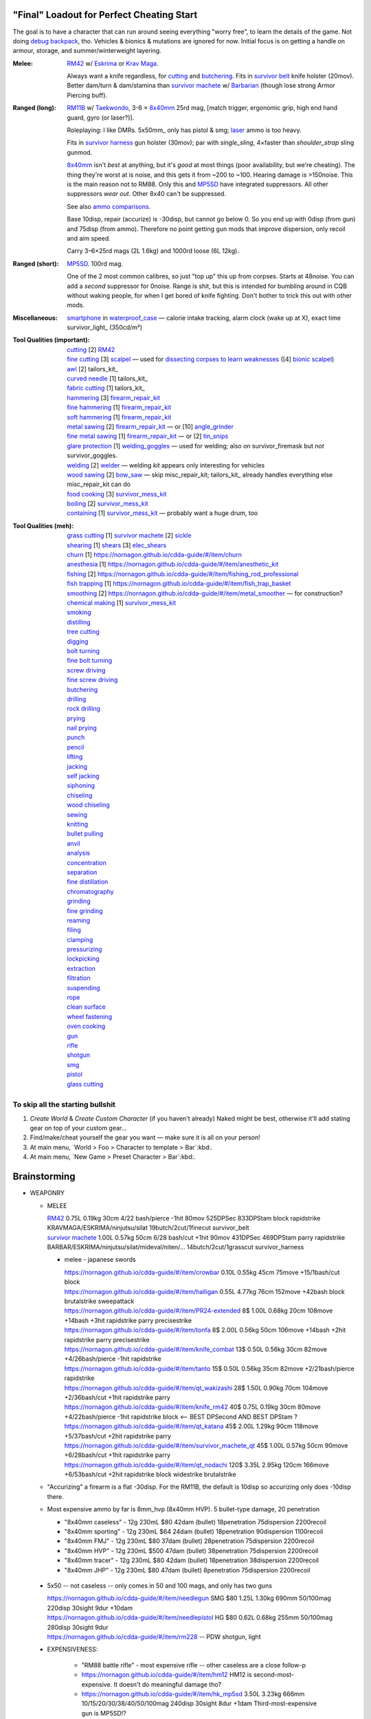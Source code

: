 "Final" Loadout for Perfect Cheating Start
======================================================================
The goal is to have a character that can run around seeing everything "worry free", to learn the details of the game.
Not doing `debug backpack <https://nornagon.github.io/cdda-guide/#/search/debug>`_, tho.
Vehicles & bionics & mutations are ignored for now.
Initial focus is on getting a handle on armour, storage, and summer/winterweight layering.

:Melee: RM42_ w/ Eskrima_ or `Krav Maga`_.

   Always want a knife regardless, for cutting_ and butchering_.
   Fits in `survivor belt`_ knife holster (20mov).
   Better dam/turn & dam/stamina than `survivor machete`_ w/ Barbarian_ (though lose strong Armor Piercing buff).

:Ranged (long): RM11B_ w/ Taekwondo_, 3-6 × 8x40mm_ 25rd mag, [match trigger, ergonomic grip, high end hand guard, gyro (or laser?)].

   Roleplaying: I like DMRs.  5x50mm_ only has pistol & smg; `laser <Laser vs. Rivtech caseless>`_ ammo is too heavy.

   Fits in `survivor harness`_ gun holster (30mov); par with `single_sling`, 4×faster than `shoulder_strap` sling gunmod.

   8x40mm_ isn't *best* at anything, but it's *good* at most things (poor availability, but we're cheating).
   The thing they're worst at is noise, and this gets it from ~200 to ~100.  Hearing damage is >150noise.  This is the main reason not to RM88.
   Only this and MP5SD_ have integrated suppressors.  All other suppressors *wear out*.  Other 8x40 can't be suppressed.

   See also `ammo comparisons`_.

   Base 10disp, repair (accurize) is -30disp, but cannot go below 0.
   So you end up with 0disp (from gun) and 75disp (from ammo).
   Therefore no point getting gun mods that improve dispersion, only recoil and aim speed.

   Carry 3–6×25rd mags (2L 1.6kg) and 1000rd loose (6L 12kg).

:Ranged (short): MP5SD_. 100rd mag.

   One of the 2 most common calibres, so just "top up" this up from corpses.
   Starts at 48noise.  You can add a *second* suppressor for 0noise.
   Range is shit, but this is intended for bumbling around in CQB without waking people, for when I get bored of knife fighting.
   Don't bother to trick this out with other mods.

:Miscellaneous:
   | smartphone_ in waterproof_case_ — calorie intake tracking, alarm clock (wake up at X), exact time
   | survivor_light_ (350cd/m²)

:Tool Qualities (important):
   | cutting_              [2] RM42_
   | `fine cutting`_       [3] scalpel_ — used for `dissecting corpses to learn weaknesses <https://www.reddit.com/r/cataclysmdda/comments/u7uner/dissection_and_finding_vulnerabilities/>`_ ([4] `bionic scalpel`_)
   | awl_                  [2] tailors_kit_
   | `curved needle`_      [1] tailors_kit_
   | `fabric cutting`_     [1] tailors_kit_
   | hammering_            [3] firearm_repair_kit_
   | `fine hammering`_     [1] firearm_repair_kit_
   | `soft hammering`_     [1] firearm_repair_kit_
   | `metal sawing`_       [2] firearm_repair_kit_ — or [10] angle_grinder_
   | `fine metal sawing`_  [1] firearm_repair_kit_ — or [2] tin_snips_
   | `glare protection`_   [1] welding_goggles_ — used for welding; also on survivor_firemask but *not* survivor_goggles.
   | welding_              [2] welder_  — welding *kit* appears only interesting for vehicles
   | `wood sawing`_        [2] bow_saw_  — skip misc_repair_kit; tailors_kit_ already handles everything else misc_repair_kit can do
   | `food cooking`_       [3] survivor_mess_kit_
   | boiling_              [2] survivor_mess_kit_
   | containing_           [1] survivor_mess_kit_ — probably want a huge drum, too

:Tool Qualities (meh):
   | `grass cutting`_ [1] `survivor machete`_ [2] sickle_
   | shearing_       [1] shears_  [3] elec_shears_
   | churn_          [1] https://nornagon.github.io/cdda-guide/#/item/churn
   | anesthesia_     [1] https://nornagon.github.io/cdda-guide/#/item/anesthetic_kit
   | fishing_        [2] https://nornagon.github.io/cdda-guide/#/item/fishing_rod_professional
   | `fish trapping`_ [1] https://nornagon.github.io/cdda-guide/#/item/fish_trap_basket
   | smoothing_      [2] https://nornagon.github.io/cdda-guide/#/item/metal_smoother — for construction?

   | `chemical making`_   [1] survivor_mess_kit_
   | smoking_
   | distilling_
   | `tree cutting`_
   | digging_
   | `bolt turning`_
   | `fine bolt turning`_
   | `screw driving`_
   | `fine screw driving`_
   | butchering_
   | drilling_
   | `rock drilling`_
   | prying_
   | `nail prying`_
   | punch_
   | pencil_
   | lifting_
   | jacking_
   | `self jacking`_
   | siphoning_
   | chiseling_
   | `wood chiseling`_
   | sewing_
   | knitting_
   | `bullet pulling`_
   | anvil_
   | analysis_
   | concentration_
   | separation_
   | `fine distillation`_
   | chromatography_
   | grinding_
   | `fine grinding`_
   | reaming_
   | filing_
   | clamping_
   | pressurizing_
   | lockpicking_
   | extraction_
   | filtration_
   | suspending_
   | rope_
   | `clean surface`_
   | `wheel fastening`_
   | `oven cooking`_
   | gun_
   | rifle_
   | shotgun_
   | smg_
   | pistol_
   | `glass cutting`_


To skip all the starting bullshit
------------------------------------------------------------

1. `Create World` & `Create Custom Character`  (if you haven't already)
   Naked might be best, otherwise it'll add stating gear on top of your custom gear...

2. Find/make/cheat yourself the gear you want — make sure it is all on your person!
3. At main menu, `World > Foo > Character to template > Bar`:kbd:.
4. At main menu, `New Game > Preset Character > Bar`:kbd:.




Brainstorming
======================================================================

* WEAPONRY

  * MELEE

    | RM42_                             0.75L 0.19kg 30cm 4/22 bash/pierce -1hit  80mov  525DPSec 833DPStam  block rapidstrike KRAVMAGA/ESKRIMA/ninjutsu/silat 19butch/2cut/1finecut  survivor_belt
    | `survivor machete`_        1.00L 0.57kg 50cm 6/28 bash/cut    +1hit  90mov  431DPSec 469DPStam  parry rapidstrike BARBAR/ESKRIMA/ninjutsu/silat/mideval/niten/...  14butch/2cut/1grasscut  survivor_harness

    * melee - japanese swords

      | https://nornagon.github.io/cdda-guide/#/item/crowbar                  0.10L 0.55kg  45cm   75move +15/1bash/cut                      block
      | https://nornagon.github.io/cdda-guide/#/item/halligan                 0.55L 4.77kg  76cm  152move +42bash                block brutalstrike sweepattack
      | https://nornagon.github.io/cdda-guide/#/item/PR24-extended         8$ 1.00L 0.68kg  20cm  108move +14bash +3hit rapidstrike parry precisestrike
      | https://nornagon.github.io/cdda-guide/#/item/tonfa                 8$ 2.00L 0.56kg  50cm  106move +14bash          +2hit rapidstrike parry precisestrike
      | https://nornagon.github.io/cdda-guide/#/item/knife_combat         13$ 0.50L 0.56kg  30cm   82move +4/26bash/pierce -1hit rapidstrike
      | https://nornagon.github.io/cdda-guide/#/item/tanto                15$ 0.50L 0.56kg  35cm   82move +2/21bash/pierce       rapidstrike
      | https://nornagon.github.io/cdda-guide/#/item/qt_wakizashi         28$ 1.50L 0.90kg  70cm  104move +2/36bash/cut    +1hit rapidstrike parry
      | https://nornagon.github.io/cdda-guide/#/item/knife_rm42           40$ 0.75L 0.19kg  30cm   80move +4/22bash/pierce -1hit rapidstrike block                            <-- BEST DPSecond AND BEST DPStam ?
      | https://nornagon.github.io/cdda-guide/#/item/qt_katana            45$ 2.00L 1.29kg  90cm  118move +5/37bash/cut    +2hit rapidstrike parry
      | https://nornagon.github.io/cdda-guide/#/item/survivor_machete_qt  45$ 1.00L 0.57kg  50cm   90move +6/28bash/cut    +1hit rapidstrike parry
      | https://nornagon.github.io/cdda-guide/#/item/qt_nodachi          120$ 3.35L 2.95kg 120cm  166move +6/53bash/cut    +2hit rapidstrike block widestrike brutalstrike

  * "Accurizing" a firearm is a flat -30disp.
    For the RM11B, the default is 10disp so accurizing only does -10disp there.


  * Most expensive ammo by far is 8mm_hvp (8x40mm HVP).
    5 bullet-type damage, 20 penetration

    * "8x40mm caseless" - 12g 230mL $80  42dam (bullet) 18penetration 75dispersion 2200recoil
    * "8x40mm sporting" - 12g 230mL $64  24dam (bullet) 18penetration 90dispersion 1100recoil
    * "8x40mm FMJ"      - 12g 230mL $80  37dam (bullet) 28penetration 75dispersion 2200recoil
    * "8x40mm HVP"      - 12g 230mL $500 47dam (bullet) 38penetration 75dispersion 2200recoil
    * "8x40mm tracer"   - 12g 230mL $80  42dam (bullet) 18penetration 38dispersion 2200recoil
    * "8x40mm JHP"      - 12g 230mL $80  47dam (bullet)  8penetration 75dispersion 2200recoil


.. _RM298_HMG: https://nornagon.github.io/cdda-guide/#/item/rm298
.. _RM614_LMG: https://nornagon.github.io/cdda-guide/#/item/rm614_lmg
.. _RM88:   https://nornagon.github.io/cdda-guide/#/item/rm88_battle_rifle
.. _RM51:   https://nornagon.github.io/cdda-guide/#/item/rm51_assault_rifle
.. _RM11B:  https://nornagon.github.io/cdda-guide/#/item/rm11b_sniper_rifle
.. _RM2000: https://nornagon.github.io/cdda-guide/#/item/rm2000_smg
.. _RM103A:  https://nornagon.github.io/cdda-guide/#/item/rm103a_pistol

  * 5x50 -- not caseless -- only comes in 50 and 100 mags, and only has two guns

    | https://nornagon.github.io/cdda-guide/#/item/needlegun    SMG $80 1.25L 1.30kg 690mm 50/100mag 220disp 30sight 9dur +10dam
    | https://nornagon.github.io/cdda-guide/#/item/needlepistol HG  $80 0.62L 0.68kg 255mm 50/100mag 280disp 30sight 9dur

    | https://nornagon.github.io/cdda-guide/#/item/rm228 -- PDW shotgun, light

  * EXPENSIVENESS:

      * "RM88 battle rifle" - most expensive rifle -- other caseless are a close follow-p
      * https://nornagon.github.io/cdda-guide/#/item/hm12
        HM12 is second-most-expensive.  It doesn't do meaningful damage tho?

      * https://nornagon.github.io/cdda-guide/#/item/hk_mp5sd  3.50L 3.23kg 666mm 10/15/20/30/38/40/50/100mag 240disp 30sight 8dur +1dam
        Third-most-expensive gun is MP5SD!?

      * https://nornagon.github.io/cdda-guide/#/item/m107a1  120$  7.57L 12.95kg 145cm 10mag 130disp 30sight 8dur -5dam +100rng
        https://nornagon.github.io/cdda-guide/#/item/tac50   120$
        https://nornagon.github.io/cdda-guide/#/item/as50    120$
        50 BMG fourth most expensive

      * https://nornagon.github.io/cdda-guide/#/item/hk_g80  120$  4.96L 3.91kg 20mag 45disp 30sight 8dur +60rng UPS

  * "20x66mm buckshot"  — caseless shotgun

  * Early game, just spam 9mm or 5.56x45 NATO?

    The ONLY guns with integrated (lasts forever) suppressors are the MP5SD and the RM11B.

    You can add *ANOTHER* suppressor on the end of the MP5SD to make it doubly-suppressed, resulting in 0 noise.
    Without that, it's 50 noise.

    It can take up to 100rd mags. ::

        Marlin 39A (stock)  FIXME
        Marlin 39A (maxed)  FIXME
        MP5SD      (stock)  FIXME
        MP5SD      (maxed)  FIXME
        AUG        (stock)  FIXME
        AUG        (maxed)  FIXME
        RM88       (stock)  FIXME
        RM88       (maxed)  FIXME
        RM11B      (stock)  FIXME
        RM11B      (maxed)  FIXME

    Non-integrated suppressor is a flat -50noise.
    So not really useful for 5.56???
    They're *all* 166noise (for regular M855).
    Different guns aren't different noisy.

    Of all the 5.56 rifles, the Steyr AUG is probably the least awful.
    The FS2000 can only take 30rd mags.
    The X-95 is only availble in 300BLK.

    Of all the 7.62x54 rifles, the interesting ones are::

        M24        ( 5rd 4.0L 5.0kg 100cm  85disp)
        M14 EBR-RI (20rd 3.7L 5.0kg  90cm 110disp -1dam)
        M110A1     (20rd 4.0L 3.8kg 103cm 120disp -dam)

    So fuck that just skip straight to the 8x40 caseless.

  * The Marlin 39A can also be 0 noise.

* power armor

  * "ICE utility exoskeleton"             - 110kg 130L $400 20encum 10000gas
  * "battery powered utility exoskeleton" - 110kg 130L $400 20encum medium_storage_battery
  * "field combat exoskeleton"            -  13kg  25L $400 40encum ups
  * "heavy combat exoskeleton"            -  75kg 130L $400 60encum ups

  Only difference between field (light) and heavy is the material thickness???

  * "RM13 combat armor"                   -    5000battery
    needs a "nanofab" to repair?


* optical cloak  - most expensive cloak - invisibility when powered on


* always want "STURDY" and avoid NO_REPAIR, FRAGILE, SLOWS_MOVEMENT
  ALLOWS_NATURAL_ATTACKS probably


    So you will find lots of:

    • negligible encumbrance (< 2) clothing with almost no protection and 90% to 100% coverage
    • low encumbrance (< 5) clothing made of soft materials with just okay protection and 90% to 100% coverage
    • low - medium (< 10) encumbrance modern armor with good protection and low 80% coverage
    • high (> 15) encumbrance traditional armor with good protection and high 95%+ coverage

* BIONICS


  * Most expensive bionic:

    | "Time Dilation CBM"  150$
    | "Active Defense System CBM" 150$
    | "Uncanny Dodge CBM" 150$



* most expensive armor - armor_lc_heavy_chestplate
* most expensive melee - "qt_nodachi"


* martial arts

  | https://nornagon.github.io/cdda-guide/#/martial_art/style_barbaran   - great bonus AP, COMBAT MACHETE   <--- I LIKE THIS
  | https://nornagon.github.io/cdda-guide/#/martial_art/style_eskrima    - flat speed bonus, flat damage bonus, CLAWS, KNIVES, BATONS  <-- I LIKE THIS
  | https://nornagon.github.io/cdda-guide/#/martial_art/style_krav_maga  - bone breaker (str) (but not always firing), KNIVES, BATONS, RM88/RM51 (but NOT RM11B)  <-- I LIKE THIS
  | https://nornagon.github.io/cdda-guide/#/martial_art/style_muay_thai  - str bonuses, unarmed only
  | https://nornagon.github.io/cdda-guide/#/martial_art/style_leopard    - crit chance bonus (dex)
  | https://nornagon.github.io/cdda-guide/#/martial_art/style_ninjutsu   - great but situational - mostly useless in daytime
  | https://nornagon.github.io/cdda-guide/#/martial_art/style_zui_quan


* gunmods:

  :barrel: barrel_ported: overall worse - meh
  :barrel: barrel_small: +75 dispersion +2noise --- CANNOT SPAWN THIS, USE TOOL TO saw_barrel ACTION.  (There is also saw_stock!)
  :grip: light_grip 25% weight reduction, -2 handling, REDUCED_BASHING
  :grip: pistol_grip +2 handling
  :mechanism: match_trigger -1 dispersion
  :mechanism: waterproof (not needed for 8x40mm caseless)
  :brass_catcher: (not needed for 8x40mm caseless)
  :muzzle: muzzle_break: +15disp +14noise +4handling
  :muzzle: suppressor: +2 handling -50noise, CONSUMABLE
  :#rail: offset_sights: +25% sight_dispersion
  :rail: rail_laser_sight: 30sight 3000fov +15aimspeed
  :rail: stabilizer: -1disp +6handling

  :sling: shoulder_strap:        10$ 100g 250ml "adjust - torso_hanging_back" <-- GOOD? --- easier to just have a `survivor harness`_

  :stock: adjustable_stock: -1disp +1handling
  :stock: recoil_stock: +4handling
  :stock accessory: cheek_pad: -1disp +2handling
  :stock accessory: butt_hook +100g +100ml +4cm -15disp <-- not worth it?

  SHIT STOCKS THAT NEED BABYSITTING:

  :stock: high_end_folding_stock: -1disp +5handling (when unfolded), ??? (when folded)
  :stock: wire_stock: +2handling (when unfolded), ...
  :stocK: under_folding_stock: +8handling (when unfolded) ...
  :stock: stock_none: -10handling --- length???

  :underbarrel: bipod: +18handling BIPOD SLOW_WIELD
  :underbarrel: bipod_handguard: (foldable bipod)  +4handling (folded)   +18handling BIPOD SLOW_WIELD (unfolded)
  :underbarrel: modern_handguard: +6handling -6disp, -5%weight
  :#underbarrel: grip: 68g 119ml +6handling <-- WORSE
  :#underbarrel: inter_bayonet: 1g 92ml +22cm +10cut (melee) (unfolded); 1g 92ml (unfolded)  --- FOR SKS/Mosin only
  :underbarrel: laser_sight: 70g +15aimspeed 3000fov
  :underbarrel: theres a rivtech RM121 caseless shotgun, but MEH

  :sights: improve_sights (iron):                  30sight 360fov
  :sights: red_dot_sight:               150g 80ml  27sight 630fov +10aimspeed
  :sights: holo_sight:                  255g 290ml 23sight 720fov +10aimspeed
  :sights: acog_scope:                  280g 112ml  8sight 270fov             ZOOM
  :sights: hybrid_sight_4x:             280g 112ml  8sight 270fov             ZOOM (ACOG + spot for backup optic on top)
  :sights: holo_magnified:              320g 390ml 13sight 270fov  +5aimspeed ZOOM
  :sights: rifle_scope:                 669g 485ml  0sight 270fov  -1aimspeed ZOOM
  :sights: rifle_scope_high_end_mount:  700g 485ml  0sight 270fov  -1aimspeed ZOOM (spot for backup optic on top)

  :???: grip_mount, rail_mount, sights_mount, stock_mount --- this is for shit old guns

  :laser stuff: not considered





* armor:

  torso_armor: ignore for now
  legs_armor:  ignore for now
  arms_armor:  ignore for now




* HOLSTERS:

  | survivor_duffel_bag:       2 × tool_loop          4L 6kg 40-100cm  300mov +1encum
  | survivor_duffel_bag:           under_handles      4L 6kg 40-100cm 80mov +5encum
  | survivor_pack:                 waterbottle        0.5L 1kg 7-12cm 80mov  --- what kind of bottle?
  | survivor_pack:                 tool_loop          4L 6kg 40-100cm 300mov +1encum
  | survivor_pack:             2 × krab               5L 6kg 20-120cm 150mov +3encum
  | survivor_rucksack:
  |
  | canteen_pouch:                                    1.75L  1.8kg 13cm   40mov  20%encum      PALS_SMALL --- canteen
  | flashlight_pouch:                                 0.50L  0.5kg 37cm   40mov  30%encum      PALS_SMALL --- flashlight/heavy_flashlight
  | gas_mask_pouch:                    (1)            1.25L  2.0kg 30cm   80mov  30%encum      PALS_MEDIUM
  | gas_mask_pouch:                    (2)            0.25L  0.5kg  8cm   80mov  30%encum
  |
  | tacvest:                                          0.3-1L 2.0kg  30cm  50mov
  | tactical_holster:                                 0.3-1L 2.0kg  30cm  70mov                PALS_SMALL
  | load_bearing_vest_sling:           "rifle sling"  1.0-8L 8.2kg 120cm  30mov 160%encum
  | heavy_load_bearing_vest_sling:     "rifle sling"  1.0-8L 8.2kg 120cm  30mov 200%encum
  | heavy_load_bearing_vest_breacher:  "rifle sling"  1.0-8L 8.2kg 120cm  30mov 200%encum
  | heavy_load_bearing_vest_breacher:  "SG magnets"   1.0-4L 8.2kg  60cm  60mov 200%encum
  | ballistic_vest_light_operator:     "glowstick"    meh
  |
  | fireman_belt:                      BELT_CLIP          2L 6.0kg  90cm  50mov
  | leather_belt:                      BELT_CLIP          1L 0.8kg  70cm  60mov
  | police_belt:                       BELT_CLIP        2.3L 3.6kg  70cm  50mov
  | santa_belt:                        BELT_CLIP        1.2L 0.8kg  90cm  60mov
  | tool_belt:                      6× BELT_CLIP/KNIFE  1.5L 1.5kg  70cm  50mov
  | webbing_belt:                      BELT_CLIP        1.5L 1.0kg  70cm  60mov
  | suspender_holster:                                0.3-1L 2.0kg  30cm  50mov
  |
  | [... I GOT BORED OF THIS...]



* STATIC STORAGE::

    Type                 Volume  BlocksMove?  BlocksLOS?  EasyCraft?
    Dresser              2000L   Y            N           Y
    Bookcase             2000L   Y            Y           Y
    EntertainmentCenter  2000L   Y            Y
    Clothing_Rail        1750L   Y            N
    Display_Rack         1750L   Y            N
    Wooden_Rack          1500L   Y            N
    Utility_Shelf        1500L   Y            N
    Warehouse_Shelf      3500L   Y            Y


Survivor Gear
------------------------------------------------------------
General opinion seems to be that

• `power armor <https://nornagon.github.io/cdda-guide/#/item/power_armor_light>`_ (et al)
  `phase immersion suit <https://nornagon.github.io/cdda-guide/#/item/phase_immersion_suit>`_
  `RM13 combat armor <https://nornagon.github.io/cdda-guide/#/item/rm13_armor>`_
  are all good but have caveats/finnicky.

• The `bespoke_armor <https://github.com/CleverRaven/Cataclysm-DDA/tree/master/data/json/items/armor/bespoke_armor>`_ tree is pretty good, but
  `nomad <https://nornagon.github.io/cdda-guide/#/search/nomad>`_ is objectively worse then
  `survivor <https://nornagon.github.io/cdda-guide/#/search/survivor>`_.
  The nomad stuff also hooks into bionics, and I'm not touching bionics yet.

So let's initially start with the assumption that *all* clothing/armor should be pulled from the `survivor` part of ``bespoke_armor``.

• Light/medium/heavy is the usual dodge/block tradeoff.
  I'm less confident about the winter, flame, and wetsuit variants.
  Can we instead get away with just summerweight + some thermal undies?

  Ignore "faux-fur" as being just a crap version of fur (winter)?

• "Survivor Suit" is obsolete.
  Modular ballistic vest (MBR) is obsolete.
  Some of the new names *do not* have "survivor" in their search title!

• https://www.reddit.com/r/cataclysmdda/comments/pct2p7/looking_for_armor_guide/:

    | Survivor armor is constantly recommended ∵ few other armors combine 100% coverage & decent protection values.
    | "95% coverage" means 1 in 20 hits completely bypass your armor.
    | Roughly 12 bash + 12 cut at 100% coverage → totally immune to vast majority of attacks until late game.

    | SWAT armor (relatively easy to get) invalidates everything except heavy survivor
    | Elbow & Knee pads are cool, as they have an encumbrance value of 0%.
    | Early game, leather touring suits and leather chaps are great.
    | Arms is generally a pain early game.  Invest in good arm protection as soon as you can craft it (or find SWAT armour).

    | Early game (Day 1):-
    |   Leather jacket
    |   Leather trousers
    |   Boots
    |   Leather gloves
    |   Safety Glasses
    |   Motorcycle/Riot hemet
    |   Backpack (Or two makeshift slings if need be.)
    | Alternativley if I find a Soldier Corpse spawn
    |   ESAPI vest (Deconstruct the damaged ones, rebuild a pristine one)
    |   Kevlar helmet
    |   Kneepads / Elbow Pads
    | Midgame (Should have a base location set up near a city for raiding and wood / water. I start the process towards survivor gear here. Day 3+)
    |   SWAT armour if I run across it (Likely damaged from a Z, needs cleaning and good tailoring and materials to repair.)
    |   Firefighting / Turnout gear
    |   ANYTHING with Leather in it; shoes, gloves, high heels, belts, wallets. You name it, if it has leather, I'm snagging it.
    |   ANYTHING with KEVLAR in it that I can spare; combat boots, turnout gear, kevlar helmets, motorbike boots / touring suits etc.
    |   ALL the long strings from windows. Seriously. You can never have enough long strings, either for short strings, rope or thread. They're great.
    |   Start grinding up Tailoring and Fabrication gaining proficiencies along the way. (Leatherworking/Fabric waterproofing/Plastic Working/Garment closures are the ones to work towards.
    | Mid/Lategame (No fixed time schedule but I like to be making good progress by day 30 or so depending on supplies available)
    |   Full Light Survivor set if going for a skirmishing/raiding route. (Cheapest/Easiest to make, lightest, allows dodging at lower skill levels.)
    |   Standard survivor set for general use. (Balanced, better protection, good for general purpose use.)
    |   Heavy survivor set for heavy combat / dangerous situations. (Heavy/Encumbering, very protective but leaves little weight for loot or spare gear, best for strong characters or short raids.)
    |   Alternatively if you can find the Medieval Arms & Armor books, go for a full set of platemail and chain armor with a barbute helm and become the true apocalypse knight of your dreams.
    |   No matter the choice a survivor mask is practically mandatory by this point to nulify smokers/boomers. I prefer the light one for the least encumberance. Dont forget to craft gasmask cartridges and reload & activate your mask!


.. list-table:: Survivor gear by kind and location
   :header-rows: 1

   * * Variant
     * Bodysuit
     * Legs
     * Chest
     * Coat
     * Head
     * Hands
     * Feet

   * * **Light**
     * `light Kevlar jumpsuit <https://nornagon.github.io/cdda-guide/#/item/lsurvivor_jumpsuit>`_
     * `light survivor cargo pants <https://nornagon.github.io/cdda-guide/#/item/lsurvivor_pants>`_
     * `light survivor body armor <https://nornagon.github.io/cdda-guide/#/item/lsurvivor_armor>`_
     * [`sleeveless <https://nornagon.github.io/cdda-guide/#/item/sleeveless_trenchcoat_survivor>`_] `survivor trenchcoat <https://nornagon.github.io/cdda-guide/#/item/trenchcoat_survivor>`_
     * `light survivor hood <https://nornagon.github.io/cdda-guide/#/item/hood_lsurvivor>`_
     * [`pair of fingerless <https://nornagon.github.io/cdda-guide/#/item/gloves_lsurvivor_fingerless>`_] `light survivor gloves <https://nornagon.github.io/cdda-guide/#/item/gloves_lsurvivor>`_
     * `pair of light survivor boots <https://nornagon.github.io/cdda-guide/#/item/boots_lsurvivor>`_

   * * **Regular**
     * `Kevlar jumpsuit <https://nornagon.github.io/cdda-guide/#/item/survivor_jumpsuit>`_
     * `survivor cargo pants <https://nornagon.github.io/cdda-guide/#/item/pants_survivor>`_
     * ∅
     * [`sleeveless <https://nornagon.github.io/cdda-guide/#/item/sleeveless_duster_survivor>`_] `survivor duster <https://nornagon.github.io/cdda-guide/#/item/duster_survivor>`_
     * `survivor hood <https://nornagon.github.io/cdda-guide/#/item/hood_survivor>`_
     * [`pair of fingerless <https://nornagon.github.io/cdda-guide/#/item/gloves_survivor_fingerless>`_] `survivor gloves <https://nornagon.github.io/cdda-guide/#/item/gloves_survivor>`_
     * `pair of survivor boots <https://nornagon.github.io/cdda-guide/#/item/boots_survivor>`_

   * * **Heavy**
     * `heavy Kevlar jumpsuit <https://nornagon.github.io/cdda-guide/#/item/hsurvivor_jumpsuit>`_
     * ∅
     * ∅
     * ∅
     * ∅?
     * `pair of heavy survivor gloves <https://nornagon.github.io/cdda-guide/#/item/gloves_hsurvivor>`_
     * `pair of heavy survivor gloves <https://nornagon.github.io/cdda-guide/#/item/boots_hsurvivor>`_

   * * **Fur/Winter**
     * [`faux <https://nornagon.github.io/cdda-guide/#/item/wsurvivor_jumpsuit_nofur>`_] `fur Kevlar jumpsuit <https://nornagon.github.io/cdda-guide/#/item/wsurvivor_jumpsuit>`_
     * ∅
     * ∅
     * ∅
     * [`faux <https://nornagon.github.io/cdda-guide/#/item/hood_wsurvivor_nofur>`_] `fur survivor hood <https://nornagon.github.io/cdda-guide/#/item/hood_wsurvivor>`_
     * [`pair of faux <https://nornagon.github.io/cdda-guide/#/item/gloves_wsurvivor_nofur>`_] `fur survivor gloves <https://nornagon.github.io/cdda-guide/#/item/gloves_wsurvivor>`_
     * [`pair of faux <https://nornagon.github.io/cdda-guide/#/item/boots_wsurvivor_nofur>`_] `fur survivor boots <https://nornagon.github.io/cdda-guide/#/item/boots_wsurvivor>`_

   * * **Neoprene**
     * [`thick <https://nornagon.github.io/cdda-guide/#/item/thick_h20survivor_jumpsuit>`_] `Kevlar wetsuit <https://nornagon.github.io/cdda-guide/#/item/h20survivor_jumpsuit>`_
     * ∅?
     * ∅
     * ∅?
     * `survivor wetsuit hood <https://nornagon.github.io/cdda-guide/#/item/hood_h20survivor>`_
     * `pair of survivor wetsuit gloves <https://nornagon.github.io/cdda-guide/#/item/gloves_h20survivor>`_
     * `pair of survivor wetsuit boots <https://nornagon.github.io/cdda-guide/#/item/boots_h20survivor>`_

   * * **Nomex**
     * `Kevlar firesuit <https://nornagon.github.io/cdda-guide/#/item/fsurvivor_jumpsuit>`_
     * ∅?
     * ∅
     * ∅?
     * `survivor firehood <https://nornagon.github.io/cdda-guide/#/item/hood_fsurvivor>`_
     * `pair of survivor firegloves <https://nornagon.github.io/cdda-guide/#/item/gloves_fsurvivor>`_
     * `pair of survivor fireboots <https://nornagon.github.io/cdda-guide/#/item/boots_fsurvivor>`_

Stuff that did not fit in the table:

  Nomad stuff:
  https://nornagon.github.io/cdda-guide/#/item/nomad_bodyglove_1
  https://nornagon.github.io/cdda-guide/#/item/nomad_bodyglove_2
  https://nornagon.github.io/cdda-guide/#/item/armor_nomad
  https://nornagon.github.io/cdda-guide/#/item/armor_nomad_advanced
  https://nornagon.github.io/cdda-guide/#/item/armor_nomad_light
  https://nornagon.github.io/cdda-guide/#/item/helmet_nomad
  https://nornagon.github.io/cdda-guide/#/item/nomad_rig (nomad_rig = survivor_rig + survivor_belt_notools?)

  Merc stuff:
  https://nornagon.github.io/cdda-guide/#/item/armor_mercenary_top
  https://nornagon.github.io/cdda-guide/#/item/armor_mercenary_bottom
  https://nornagon.github.io/cdda-guide/#/item/helmet_scavenger
  (there was a scavenger_gear, but it is obsolete)

  Storage / Utility:

  .. csv-table:: Survivor storage options
     :header: Option,                 Vol,  Mass, Enc (empty),(full), Total capacity,,notes

     survivor_distributed_rigging_, 3.00L, 0.44kg, 1,  3,               7L, 18kg, strapped lower torso & thighs
     survivor_belt_,                2.25L, 1.55kg, 2,  6,               9L, 16kg, strapped waist,               knife sheath
     survivor_harness_,             1.25L, 0.32kg, 1, 19,              13L, 24kg, strapped upper front torso,   rifle sling
     survivor_runner_pack_,         4.20L, 0.44kg, 3, 12,              20L, 16kg, strapped back torso
     survivor_backpack_,            5.25L, 0.60kg, 3, 24,              45L, 51kg, strapped back torso
     survivor_rucksack_,           10.00L, 0.80kg, 3, 28,              58L, 70kg, strapped back torso
     survivor_duffel_,              7.88L, 1.00kg, 8, 30,              50L, 78kg, strapped back torso



* TOOLS

  - ALWAYS WANT THESE:

    | https://nornagon.github.io/cdda-guide/#/item/survivor_scope  - increase mapping distance
    | https://nornagon.github.io/cdda-guide/#/item/survivor_vest_light -- instead of flashlight
    | https://nornagon.github.io/cdda-guide/#/item/survivor_goggles -- sunglasses (glare)






* OLD REDDIT STUFF ABOUT FULL ARMOR LOADOUT::

    hvy survivor suit 2/30/37
    win survivor suit 2/15/22 -75w
    fur coat w80	over torso/arms
    survivor duster 0/4/9 over torso/arms/legs - storage
                                                    under				over				strapped
    mouth		survivor mask 1/9/13 (win)
                    heavy survivor helmet 3/36/45					survivor hood 2/12/18
                                                                                    (win surv hood) 2/15/22
    torso		hoodie +arms 0/4/4		Kevlar 0/9/18			leather jacket +arms 1/9/9	MBR hard 5/36/60
                    t-shirt 0/1/1			2(camo?)tank tops 0/1/1		leather vest 0/9/9		MBR steel 3/30/37
                    long sleeved +arms 0/1/1					s.trenchcoat +arms 0/4/9	MBR ceramic 1/15/37
                                                                                                                    MBR 0/12/24
                                                                                                                    chest rig 0/3/3
    arms		hoodie +torso 0/4/4		2arm warmers 0/1/1		leather jacket +torso 1/9/9	chitin guards 1/18/24
                    long sleeved +torso 0/1/1					trenchcoat +torso 0/4/9		2elbow pads 0/7/7
    hands		heavy survivor gloves 2/24/30
                    chitinous gauntlets 1/18/24
                    leather armor gauntlets 0/9/9	2glove liners 0/1/1
    legs		survivor cargo 0/3/6		2boxer shorts 0/1/1		metal leg guards 2/24/24	2knee pads 0/7/7
                                                    hard leg guards 1/6/6		leather chaps 0/9/9		drop leg pouch 0/3/3
    feet		heavy survivor boots 2/36/45	flame resistant sock 0/3/3					2ankle holster 0/3/3
                    chitinous boots 1/18/24
                    leather armor boots 0/15/15
    eyes no mouth	ballistic glasses 0/9/13

    plus 2helmet netting, 2fanny packs tactical drop pouch?
    leather pouch 0/3/3


  * MBR / "modularvest" / "modular ballistic vest" becomes
    "ballistic_vest_esapi"
    "ballistic_vest_heavy"
    "legpouch_large"

    https://github.com/CleverRaven/Cataclysm-DDA/commit/6b36c10b273e693617cb161972fb561381a1c778

    "heavy survivor suit" is obsolete, becomes....

    "Survivor suits are completely superior to nomad. STURDY means you can
    get mobbed without fearing prolonged combat will wreck your armor"
    "Nomad definitely requires a lot of patching up though"



  * NEWER ADVICE:
    https://www.reddit.com/r/cataclysmdda/comments/wk7ozt/cdda_best_armor_in_experimental/

    * OUTER https://nornagon.github.io/cdda-guide/#/item/touring_suit

    * NORMAL (early game)

      | https://nornagon.github.io/cdda-guide/#/item/lsurvivor_armor
      | https://nornagon.github.io/cdda-guide/#/item/pants_survivor
      | https://nornagon.github.io/cdda-guide/#/item/survivor_jumpsuit


    This is effectively what "veteran survivor zombie" has as its loot drops.
    This is probably a good reference for good "survivor X" gear loadouts:

        https://github.com/CleverRaven/Cataclysm-DDA/blob/master/data/json/itemgroups/Clothing_Gear/clothing.json#L3032-L3280

    RE MELEE WEAPONS

        https://www.reddit.com/r/cataclysmdda/comments/usxw73/whats_the_best_melee_build_in_experimental/


8x40 Caseless Firearms Comparisons
------------------------------------------------------------



Ammo comparisons
------------------------------------------------------------

.. csv-table:: 8x40mm caseless variants (all are 0.23L 0.01kg 6cm)
   :header: Variant,   Dam,   AP, Rng, Disp , Recoil,  Noise, Price

   8x40mm_HVP_,         47,   38,  42,   75,    2200,   1870, 
   8x40mm_FMJ_,         37,   28,  42,   75,    2200,   1120, 
   8x40mm_,             42,   18,  42,   75,    2200,    840, 80$
   8x40mm_tracer_,      42,   18,  42,   60,    2200,    840, 
   8x40mm_bootleg_,     42,    8,  42,   82,    2200,    422,
   8x40mm_JHP_,         47,    8,  42,   75,    2200,    460,
   8x40mm_sporting_,    21,   18,  42,   90,    1100,    462,


.. _8x40mm_HVP: https://nornagon.github.io/cdda-guide/#/item/8mm_hvp
.. _8x40mm_FMJ: https://nornagon.github.io/cdda-guide/#/item/8mm_fmj
.. _8x40mm: https://nornagon.github.io/cdda-guide/#/item/8mm_caseless
.. _8x40mm_tracer: https://nornagon.github.io/cdda-guide/#/item/8mm_inc
.. _8x40mm_bootleg: https://nornagon.github.io/cdda-guide/#/item/8mm_bootleg
.. _8x40mm_JHP: https://nornagon.github.io/cdda-guide/#/item/8mm_jhp
.. _8x40mm_sporting: https://nornagon.github.io/cdda-guide/#/item/8mm_civilian


.. csv-table:: Some default cartridges for comparison
   :header: VARIANT,    Vol,   Mass, Len,   Dam,   AP,  Rng, Disp,  Recoil,  Noise,    Comments

   .22 LR,            0.07L, 0.00kg, 4cm,    12,    0,   13,   60,     150,     26,
   9x18mm Makarov,    0.10L, 0.01kg, 5cm,    16,    2,   13,   60,     300,     58,
   9x19mm Mauser,     0.12L, 0.01kg, 5cm,    26,    0,   14,   60,     500,     28,
   5.7×28mm SS190,    0.12L, 0.01kg, 5cm,    20,   18,   14,   40,      90,    388,    CQB
   4.6×30mm,          0.16L, 0.01kg, 5cm,    18,   20,   14,   40,      90,    388,    CQB
   5.56×45mm M855,    0.19L, 0.01kg, 6cm,    41,    6,   36,  170,    1650,    318,
   8×40mm caseless,   0.23L, 0.01kg, 6cm,    42,   18,   42,   75,    2200,    840,    noisy!
   7.62x39mm AK,      0.11L, 0.02kg, 5cm,    45,    8,   30,   35,    2036,    420,
   7.62×51mm M80,     0.16L, 0.02kg, 5cm,    58,    6,   65,    5,    3300,    478,    disp crazy low?!
   7.62x54mmR M-N,    0.18L, 0.02kg, 6cm,    54,   10,   75,   15,    2650,    690,
   .50BMG M33,        0.45L, 0.11kg, 8cm,   131,   28,  110,  150,   25250,   3888,


.. csv-table:: Looking at actual storage spawning stuff on the floor...
   :header: MAG, Vol,   Mass, Len,  COMPAT,         per shot,     ,      ,  COMMENT

    010,       0.25L, 0.06kg,  6cm, PISTOL SMG DMR, 25.0ml,   6.0g, 6.0mm,
    025,       0.50L, 0.09kg,  8cm, PISTOL SMG DMR, 20.0ml,   3.5g, 3.2mm,  easily best for DMR
    050,       0.50L, 0.11kg,  8cm, AR BR         , 10.0ml,   2.2g, 1.6mm,
    100,       0.75L, 0.15kg,  9cm, AR BR         ,  7.5ml,   1.5g, 0.9mm,  sweet spot for rifles
    250,       2.00L, 0.34kg, 13cm,   BR LMG HMG  ,  8.0ml,   1.3g, 0.5mm,
    500,       4.00L, 1.40kg, 16cm,      LMG HMG  ,  8.0ml,   2.8g, 0.3mm,
    loose,          ,       ,     ,               ,  5.8ml,  1.2g?, 2cmm?,

::

    1000rd loose       5.75L  12.00kg
    10 × 100rd mags    7.50L  13.50kg
    40 ×  25rd mags   20.00L  15.60kg   <--- overkill; keep most loose



Laser vs. Rivtech caseless
------------------------------------------------------------

.. csv-table:: 8x40mm caseless variants (all are 0.23L 0.01kg 6cm)
   :header: Variant,   Price, Vol, Mass, Len, mags, disp, sight disp, dur, bonuses

   RM298_HMG_,    $150, 10.50L, 24.50kg, 126cm,    250/500rd,  90disp, 30sight, 9dur, +10dam -6rng
   RM614_LMG_,    $150,  2.75L,  4.60kg,  94cm,    250/500rd,  70disp, 30sight, 9dur,  +5dam
   RM88_ BR,      $175,  2.50L,  3.20kg, 100cm, 50/100/250rd,  30disp, 30sight, 9dur, +10dam
   RM51_ AR,      $120,  2.15L,  2.85kg,  91cm,     50/100rd,  50disp, 30sight, 9dur,  +5dam
   RM11B_ DMR,    $100,  2.85L,  3.10kg,  91cm,      10/25rd,  10disp, 30sight, 9dur, +10dam +20rng suppressed scoped
   RM2000_ SMG,   $100,  1.75L,  1.90kg,  66cm,      10/25rd, 120disp, 30sight, 9dur,
   RM103A_ HG,     $60,  0.75L,  1.45kg,  30cm,      10/25rd, 175disp, 30sight, 9dur,

A7 laser doing 25dam/4pen per shot, taking 1000kJ for 25 shots, so assume DOUBLE SHOTS and ignore pen ::

      rifle itself  3.00L   3.0kg
      10×UPS        40.0L  19.3kg      250 × 25dam shots
      80×hvy batt   98.4L  80.0kg     2000 × 25dam shots (loose)

RM11B doing 52dam/18pen per shot::

      rifle itself  3.35L  3.49kg
      5 × 25rd mag  2.50L  1.95kg      125 × 52dam shots
      1000 rd       5.85L 12.00kg     1000 × 52dam shots (loose)

So if you consider the weight/volume cost, the 8x40 is *crazily* more good.

On that basis I think lasers can get fucked right now.

If you could charge the laser from a rando light battery that might
be different, because you can scavenge those.

Oh maybe you can like drain all the smartphones into the UPS and then use those to shoot?

Focusing lens improves from 25dam/4pen/30rng to 30dam/4pen/45rng but still sucks compared to DMR.
Efficient emitter reduces battery cost from 40/shot to 36/shot but meh.


Light sources
------------------------------------------------------------
Considering only LIGHT_100 (100 cd/m2) and above:

|   LIGHT_500 15W USES_BIONIC_POWER nomad_harness_
|   LIGHT_500 15W CHARGEDIM heavy_flashlight_ — brightest, belt-able
|   LIGHT_450 15W CHARGEDIM shocktonfa
|   LIGHT_450 15W CHARGEDIM miner_hat_
|   LIGHT_350 10W CHARGEDIM survivor_light_  — pretty good balance?
|   LIGHT_350 10W CHARGEDIM helmet_eod
|   LIGHT_300 10W CHARGEDIM wizard_cane
|   LIGHT_300 10W CHARGEDIM wearable_camera_pro
|   LIGHT_300 10W CHARGEDIM flashlight_
|   LIGHT_300  5W           l-stick — too long unless it's your primary weapon
|   LIGHT_240 10W CHARGEDIM smart_lamp
|   LIGHT_240     CHARGEDIM handflare
|   LIGHT_200     LEAK_DAM  wearable_atomic_light

|   LIGHT_008 0.5W  cellphone flashlight
|   LIGHT_020 1.5W  smartphone flashlight

CANT_WEAR stuff
------------------------------------------------------------
* Hub 01 (Robot Faction)

  * Gear comes in 3 tiers: Prototype, Ballistic/Kinetic/Turnout, and Soldier (best).
  * Modular Defense System (or worse, Anchor) takes 1 Skirt and 1 Mantle.
  * Modular Recon Gear takes 1 Helmet.
  * Everything else (Jumpsuit, Environment Suit, Greaves, Vambraces) equips normally.

* US Army `MTV <https://en.wikipedia.org/wiki/Modular_Tactical_Vest>`_:

  Vests either take 2 ESAPI (front/back), or 2 ESAPI + 2 ESBI (front/back/sides).

  .. csv-table:: Vests (others are obsolete) -- numbers *with* full ESAPI/ESBI load
     :header: Variant,               Slots,  Encum,   Coverage,                 Warmth,  Bash,   Cut, Bullet, Other

     heavy_ballistic_vest_,         14.0kg, 2+2,   12/5/2, torso / 15% legs / 50% arms,    15,  8.03, 10.71,  21.42,
     ballistic_vest_,                9.9kg, 2+2,       12, torso,                          15,  7.77, 10.36,  20.72,
     hard_armor_vest_,               7.7kg, 2+0,        8, 92% torso,                      15,  7.77, 10.36,  20.72,
     merc_coat_,                    12.5kg, 2+2,     12/9, torso & arms,                   40,  6.94,  9.25,  18.51, 1.4acid 0.5fire 2env
     light_ballistic_vest_mag_,      5.9kg, 2+0,        5, 54% torso,                       0,  5.40,  5.40,  16.20,
     light_ballistic_vest_pouch_,    5.9kg, 2+0,        5, 54% torso,                       0,  5.40,  5.40,  16.20,
     light_ballistic_vest_shoulder_, 5.9kg, 2+0,        5, 54% torso,                       0,  5.40,  5.40,  16.20,

  .. csv-table:: Inserts (others exist but aren't interesting)
     :header: Variant, Vol,  Mass,  Len,  Encum,  Cov, Protection, Location

     ESBI,             0.8L, 1.0kg, 20cm, 1encum, 14%, 100%/25/50/50, ABLATIVE_MEDIUM – sides (under arms)
     ESAPI,            1.9L, 2.5kg, 32cm, 2encum, 27%, 100%/25/50/50, ABLATIVE_LARGE  – front/rear
     stab panel,       0.3L, 0.5kg, 16cm, 0encum, 27%,   100%/3/8/14, ABLATIVE_LARGE  – front/rear

* PALS webbing.

  To actually use this, you need to (a)ctivate the PALS receiver, then choose to "Attach pockets"

  https://www.reddit.com/r/cataclysmdda/comments/xarad5/psa_molle_webbing_belt_excellent_lowencumbrance/

  * If an item has it, it has ``attach_molle`` with a size: 4/8/14.
    PALS_SMALL consumes 1 unit;
    PALS_MEDIUM consumes 2 units;
    PALS_LARGE consumes 3 units.
    So e.g. a light_load_bearing_vest (size=4) can take LARGE/SMALL, or MEDIUM/MEDIUM, or MEDIUM/SMALL/SMALL.
    FIXME: double-check those numbers.

  .. csv-table:: PALS receiver
     :header: Slots, Variant,

     4, https://nornagon.github.io/cdda-guide/#/item/light_load_bearing_vest
     4, https://nornagon.github.io/cdda-guide/#/item/webbing_belt
     6, https://nornagon.github.io/cdda-guide/#/item/armor_riot
     6, https://nornagon.github.io/cdda-guide/#/item/armor_riot_torso
     6, https://nornagon.github.io/cdda-guide/#/item/ballistic_vest_light
     6, https://nornagon.github.io/cdda-guide/#/item/molle_pack
     8, https://nornagon.github.io/cdda-guide/#/item/heavy_load_bearing_vest_breacher
     8, https://nornagon.github.io/cdda-guide/#/item/load_bearing_vest
     8, https://nornagon.github.io/cdda-guide/#/item/load_bearing_vest_sling
     8, https://nornagon.github.io/cdda-guide/#/item/molle_medium_rucksack
     10, https://nornagon.github.io/cdda-guide/#/item/armor_mercenary_top
     10, https://nornagon.github.io/cdda-guide/#/item/ballistic_vest_esapi
     10, https://nornagon.github.io/cdda-guide/#/item/ballistic_vest_heavy
     10, https://nornagon.github.io/cdda-guide/#/item/dragonskin
     10, https://nornagon.github.io/cdda-guide/#/item/molle_large_rucksack
     14, https://nornagon.github.io/cdda-guide/#/item/heavy_load_bearing_vest
     14, https://nornagon.github.io/cdda-guide/#/item/heavy_load_bearing_vest_sling

  PALS attachment:

  | https://nornagon.github.io/cdda-guide/#/json_flag/PALS_SMALL
  | https://nornagon.github.io/cdda-guide/#/json_flag/PALS_MEDIUM
  | https://nornagon.github.io/cdda-guide/#/json_flag/PALS_LARGE



.. _smartphone:                   https://nornagon.github.io/cdda-guide/#/item/smart_phone
.. _waterproof_case:              https://nornagon.github.io/cdda-guide/#/item/waterproof_smart_phone_case
.. _firearm_repair_kit:           https://nornagon.github.io/cdda-guide/#/item/small_repairkit
.. _welder:                       https://nornagon.github.io/cdda-guide/#/item/welder
.. _bow_saw:                      https://nornagon.github.io/cdda-guide/#/item/bow_saw
.. _tin_snips:                    https://nornagon.github.io/cdda-guide/#/item/tin_snips
.. _angle_grinder:                https://nornagon.github.io/cdda-guide/#/item/angle_grinder
.. _survivor_mess_kit:            https://nornagon.github.io/cdda-guide/#/item/survivor_mess_kit
.. _tailor_kit:                   https://nornagon.github.io/cdda-guide/#/item/tailors_kit
.. _welding_goggles:              https://nornagon.github.io/cdda-guide/#/item/goggles_welding
.. _`bionic scalpel`:             https://nornagon.github.io/cdda-guide/#/item/bio_surgical_razor
.. _scalpel:                      https://nornagon.github.io/cdda-guide/#/item/scalpel
.. _sickle:                       https://nornagon.github.io/cdda-guide/#/item/sickle
.. _`survivor harness`:           https://nornagon.github.io/cdda-guide/#/item/survivor_vst
.. _`survivor belt`:              https://nornagon.github.io/cdda-guide/#/item/survivor_belt_notools
.. _RM11B:                        https://nornagon.github.io/cdda-guide/#/item/rm11b_sniper_rifle
.. _RM42:                         https://nornagon.github.io/cdda-guide/#/item/knife_rm42
.. _RM88:                         https://nornagon.github.io/cdda-guide/#/item/rm88_battle_rifle
.. _MP5SD:                        https://nornagon.github.io/cdda-guide/#/item/hk_mp5sd
.. _Eskrima:                      https://nornagon.github.io/cdda-guide/#/martial_art/style_eskrima
.. _`Krav Maga`:                  https://nornagon.github.io/cdda-guide/#/martial_art/style_krav_maga
.. _Taekwondo:                    https://nornagon.github.io/cdda-guide/#/martial_art/style_taekwondo
.. _`survivor machete`:           https://nornagon.github.io/cdda-guide/#/item/survivor_machete_qt
.. _barbarian:                    https://nornagon.github.io/cdda-guide/#/martial_art/style_barbaran
.. _shears:                       https://nornagon.github.io/cdda-guide/#/item/shears
.. _elec_shears:                  https://nornagon.github.io/cdda-guide/#/item/elec_shears
.. _`cutting`:                    https://nornagon.github.io/cdda-guide/#/tool_quality/CUT
.. _`grass cutting`:              https://nornagon.github.io/cdda-guide/#/tool_quality/GRASS_CUT
.. _`fine cutting`:               https://nornagon.github.io/cdda-guide/#/tool_quality/CUT_FINE
.. _`glare protection`:           https://nornagon.github.io/cdda-guide/#/tool_quality/GLARE
.. _`shearing`:                   https://nornagon.github.io/cdda-guide/#/tool_quality/SHEAR
.. _`churn`:                      https://nornagon.github.io/cdda-guide/#/tool_quality/CHURN
.. _`awl`:                        https://nornagon.github.io/cdda-guide/#/tool_quality/LEATHER_AWL
.. _`curved needle`:              https://nornagon.github.io/cdda-guide/#/tool_quality/SEW_CURVED
.. _`anesthesia`:                 https://nornagon.github.io/cdda-guide/#/tool_quality/ANESTHESIA
.. _`fishing`:                    https://nornagon.github.io/cdda-guide/#/tool_quality/FISHING
.. _`fish trapping`:              https://nornagon.github.io/cdda-guide/#/tool_quality/FISH_TRAP
.. _`smoothing`:                  https://nornagon.github.io/cdda-guide/#/tool_quality/SMOOTH
.. _`welding`:                    https://nornagon.github.io/cdda-guide/#/tool_quality/WELD
.. _`hammering`:                  https://nornagon.github.io/cdda-guide/#/tool_quality/HAMMER
.. _`fine hammering`:             https://nornagon.github.io/cdda-guide/#/tool_quality/HAMMER_FINE
.. _`soft hammering`:             https://nornagon.github.io/cdda-guide/#/tool_quality/HAMMER_SOFT
.. _`wood sawing`:                https://nornagon.github.io/cdda-guide/#/tool_quality/SAW_W
.. _`metal sawing`:               https://nornagon.github.io/cdda-guide/#/tool_quality/SAW_M
.. _`fine metal sawing`:          https://nornagon.github.io/cdda-guide/#/tool_quality/SAW_M_FINE
.. _`food cooking`:               https://nornagon.github.io/cdda-guide/#/tool_quality/COOK
.. _`boiling`:                    https://nornagon.github.io/cdda-guide/#/tool_quality/BOIL
.. _`containing`:                 https://nornagon.github.io/cdda-guide/#/tool_quality/CONTAIN
.. _`chemical making`:            https://nornagon.github.io/cdda-guide/#/tool_quality/CHEM
.. _`smoking`:                    https://nornagon.github.io/cdda-guide/#/tool_quality/SMOKE_PIPE
.. _`distilling`:                 https://nornagon.github.io/cdda-guide/#/tool_quality/DISTILL
.. _`tree cutting`:               https://nornagon.github.io/cdda-guide/#/tool_quality/AXE
.. _`digging`:                    https://nornagon.github.io/cdda-guide/#/tool_quality/DIG
.. _`bolt turning`:               https://nornagon.github.io/cdda-guide/#/tool_quality/WRENCH
.. _`fine bolt turning`:          https://nornagon.github.io/cdda-guide/#/tool_quality/WRENCH_FINE
.. _`screw driving`:              https://nornagon.github.io/cdda-guide/#/tool_quality/SCREW
.. _`fine screw driving`:         https://nornagon.github.io/cdda-guide/#/tool_quality/SCREW_FINE
.. _`butchering`:                 https://nornagon.github.io/cdda-guide/#/tool_quality/BUTCHER
.. _`drilling`:                   https://nornagon.github.io/cdda-guide/#/tool_quality/DRILL
.. _`rock drilling`:              https://nornagon.github.io/cdda-guide/#/tool_quality/DRILL_ROCK
.. _`prying`:                     https://nornagon.github.io/cdda-guide/#/tool_quality/PRY
.. _`nail prying`:                https://nornagon.github.io/cdda-guide/#/tool_quality/PRYING_NAIL
.. _`punch`:                      https://nornagon.github.io/cdda-guide/#/tool_quality/PUNCH
.. _`pencil`:                     https://nornagon.github.io/cdda-guide/#/tool_quality/WRITE
.. _`lifting`:                    https://nornagon.github.io/cdda-guide/#/tool_quality/LIFT
.. _`jacking`:                    https://nornagon.github.io/cdda-guide/#/tool_quality/JACK
.. _`self jacking`:               https://nornagon.github.io/cdda-guide/#/tool_quality/SELF_JACK
.. _`siphoning`:                  https://nornagon.github.io/cdda-guide/#/tool_quality/HOSE
.. _`chiseling`:                  https://nornagon.github.io/cdda-guide/#/tool_quality/CHISEL
.. _`wood chiseling`:             https://nornagon.github.io/cdda-guide/#/tool_quality/CHISEL_WOOD
.. _`sewing`:                     https://nornagon.github.io/cdda-guide/#/tool_quality/SEW
.. _`knitting`:                   https://nornagon.github.io/cdda-guide/#/tool_quality/KNIT
.. _`bullet pulling`:             https://nornagon.github.io/cdda-guide/#/tool_quality/PULL
.. _`anvil`:                      https://nornagon.github.io/cdda-guide/#/tool_quality/ANVIL
.. _`analysis`:                   https://nornagon.github.io/cdda-guide/#/tool_quality/ANALYSIS
.. _`concentration`:              https://nornagon.github.io/cdda-guide/#/tool_quality/CONCENTRATE
.. _`separation`:                 https://nornagon.github.io/cdda-guide/#/tool_quality/SEPARATE
.. _`fine distillation`:          https://nornagon.github.io/cdda-guide/#/tool_quality/FINE_DISTILL
.. _`chromatography`:             https://nornagon.github.io/cdda-guide/#/tool_quality/CHROMATOGRAPHY
.. _`grinding`:                   https://nornagon.github.io/cdda-guide/#/tool_quality/GRIND
.. _`fine grinding`:              https://nornagon.github.io/cdda-guide/#/tool_quality/FINE_GRIND
.. _`reaming`:                    https://nornagon.github.io/cdda-guide/#/tool_quality/REAM
.. _`filing`:                     https://nornagon.github.io/cdda-guide/#/tool_quality/FILE
.. _`clamping`:                   https://nornagon.github.io/cdda-guide/#/tool_quality/VISE
.. _`pressurizing`:               https://nornagon.github.io/cdda-guide/#/tool_quality/PRESSURIZATION
.. _`lockpicking`:                https://nornagon.github.io/cdda-guide/#/tool_quality/LOCKPICK
.. _`extraction`:                 https://nornagon.github.io/cdda-guide/#/tool_quality/EXTRACT
.. _`filtration`:                 https://nornagon.github.io/cdda-guide/#/tool_quality/FILTER
.. _`suspending`:                 https://nornagon.github.io/cdda-guide/#/tool_quality/SUSPENDING
.. _`rope`:                       https://nornagon.github.io/cdda-guide/#/tool_quality/ROPE
.. _`clean surface`:              https://nornagon.github.io/cdda-guide/#/tool_quality/SURFACE
.. _`wheel fastening`:            https://nornagon.github.io/cdda-guide/#/tool_quality/WHEEL_FAST
.. _`fabric cutting`:             https://nornagon.github.io/cdda-guide/#/tool_quality/FABRIC_CUT
.. _`oven cooking`:               https://nornagon.github.io/cdda-guide/#/tool_quality/OVEN
.. _`gun`:                        https://nornagon.github.io/cdda-guide/#/tool_quality/GUN
.. _`rifle`:                      https://nornagon.github.io/cdda-guide/#/tool_quality/RIFLE
.. _`shotgun`:                    https://nornagon.github.io/cdda-guide/#/tool_quality/SHOTGUN
.. _`smg`:                        https://nornagon.github.io/cdda-guide/#/tool_quality/SMG
.. _`pistol`:                     https://nornagon.github.io/cdda-guide/#/tool_quality/PISTOL
.. _`glass cutting`:              https://nornagon.github.io/cdda-guide/#/tool_quality/CUT_GLASS
.. _survivor_duffel:              https://nornagon.github.io/cdda-guide/#/item/survivor_duffel_bag
.. _survivor_backpack:            https://nornagon.github.io/cdda-guide/#/item/survivor_pack
.. _survivor_rucksack:            https://nornagon.github.io/cdda-guide/#/item/survivor_rucksack
.. _survivor_runner_pack:         https://nornagon.github.io/cdda-guide/#/item/survivor_runner_pack
.. _survivor_distributed_rigging: https://nornagon.github.io/cdda-guide/#/item/survivor_rig
.. _survivor_belt:                https://nornagon.github.io/cdda-guide/#/item/survivor_belt_notools
.. _survivor_harness:             https://nornagon.github.io/cdda-guide/#/item/survivor_vest
.. _survivor_goggles:             https://nornagon.github.io/cdda-guide/#/item/survivor_goggles
.. _hard_armor_vest:               https://nornagon.github.io/cdda-guide/#/item/level_3_vest
.. _light_ballistic_vest_mag:      https://nornagon.github.io/cdda-guide/#/item/ballistic_vest_light
.. _light_ballistic_vest_pouch:    https://nornagon.github.io/cdda-guide/#/item/ballistic_vest_light_pouches
.. _light_ballistic_vest_shoulder: https://nornagon.github.io/cdda-guide/#/item/ballistic_vest_light_operator
.. _ballistic_vest:                https://nornagon.github.io/cdda-guide/#/item/ballistic_vest_esapi
.. _heavy_ballistic_vest:          https://nornagon.github.io/cdda-guide/#/item/ballistic_vest_heavy
.. _merc_coat:                     https://nornagon.github.io/cdda-guide/#/item/armor_mercenary_top
